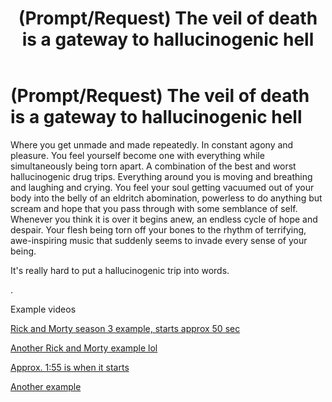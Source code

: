 #+TITLE: (Prompt/Request) The veil of death is a gateway to hallucinogenic hell

* (Prompt/Request) The veil of death is a gateway to hallucinogenic hell
:PROPERTIES:
:Author: DifficultMeat
:Score: 2
:DateUnix: 1532048430.0
:DateShort: 2018-Jul-20
:FlairText: Prompt
:END:
Where you get unmade and made repeatedly. In constant agony and pleasure. You feel yourself become one with everything while simultaneously being torn apart. A combination of the best and worst hallucinogenic drug trips. Everything around you is moving and breathing and laughing and crying. You feel your soul getting vacuumed out of your body into the belly of an eldritch abomination, powerless to do anything but scream and hope that you pass through with some semblance of self. Whenever you think it is over it begins anew, an endless cycle of hope and despair. Your flesh being torn off your bones to the rhythm of terrifying, awe-inspiring music that suddenly seems to invade every sense of your being.

It's really hard to put a hallucinogenic trip into words.

.

Example videos

[[https://youtu.be/pfwReaULI9M][Rick and Morty season 3 example, starts approx 50 sec]]

[[https://youtu.be/TgqiSBxvdws][Another Rick and Morty example lol]]

[[https://youtu.be/8uhxx_FgY6E][Approx. 1:55 is when it starts]]

[[https://youtu.be/YusJzqw4Gt0][Another example]]

